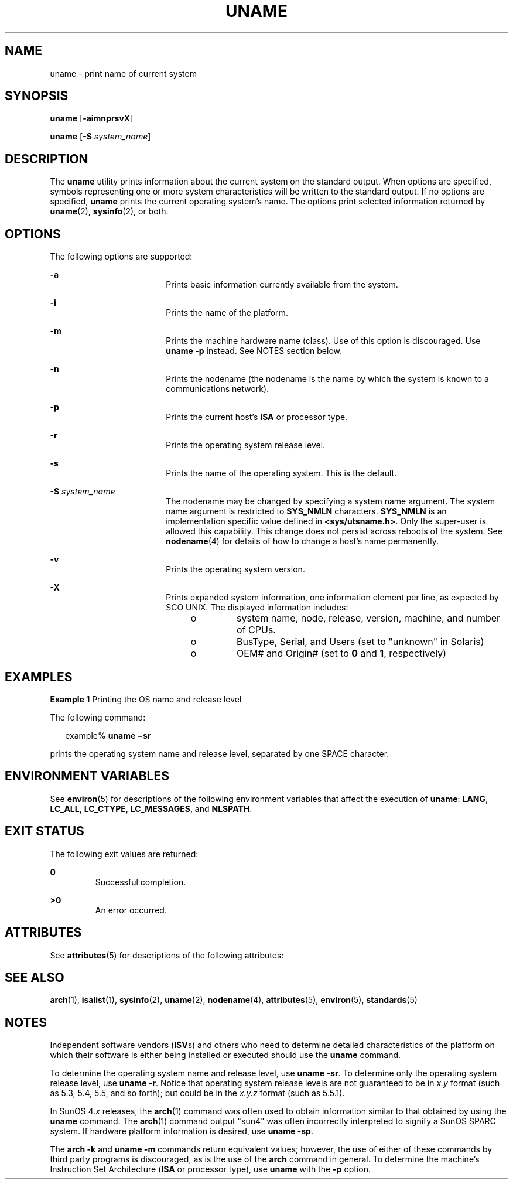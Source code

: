 .\"
.\" Sun Microsystems, Inc. gratefully acknowledges The Open Group for
.\" permission to reproduce portions of its copyrighted documentation.
.\" Original documentation from The Open Group can be obtained online at
.\" http://www.opengroup.org/bookstore/.
.\"
.\" The Institute of Electrical and Electronics Engineers and The Open
.\" Group, have given us permission to reprint portions of their
.\" documentation.
.\"
.\" In the following statement, the phrase ``this text'' refers to portions
.\" of the system documentation.
.\"
.\" Portions of this text are reprinted and reproduced in electronic form
.\" in the SunOS Reference Manual, from IEEE Std 1003.1, 2004 Edition,
.\" Standard for Information Technology -- Portable Operating System
.\" Interface (POSIX), The Open Group Base Specifications Issue 6,
.\" Copyright (C) 2001-2004 by the Institute of Electrical and Electronics
.\" Engineers, Inc and The Open Group.  In the event of any discrepancy
.\" between these versions and the original IEEE and The Open Group
.\" Standard, the original IEEE and The Open Group Standard is the referee
.\" document.  The original Standard can be obtained online at
.\" http://www.opengroup.org/unix/online.html.
.\"
.\" This notice shall appear on any product containing this material.
.\"
.\" The contents of this file are subject to the terms of the
.\" Common Development and Distribution License (the "License").
.\" You may not use this file except in compliance with the License.
.\"
.\" You can obtain a copy of the license at usr/src/OPENSOLARIS.LICENSE
.\" or http://www.opensolaris.org/os/licensing.
.\" See the License for the specific language governing permissions
.\" and limitations under the License.
.\"
.\" When distributing Covered Code, include this CDDL HEADER in each
.\" file and include the License file at usr/src/OPENSOLARIS.LICENSE.
.\" If applicable, add the following below this CDDL HEADER, with the
.\" fields enclosed by brackets "[]" replaced with your own identifying
.\" information: Portions Copyright [yyyy] [name of copyright owner]
.\"
.\"
.\" Copyright 1989 AT&T
.\" Portions Copyright (c) 1992, X/Open Company Limited  All Rights Reserved
.\" Copyright (c) 2003, Sun Microsystems, Inc.  All Rights Reserved
.\"
.TH UNAME 1 "May 13, 2017"
.SH NAME
uname \- print name of current system
.SH SYNOPSIS
.LP
.nf
\fBuname\fR [\fB-aimnprsvX\fR]
.fi

.LP
.nf
\fBuname\fR [\fB-S\fR \fIsystem_name\fR]
.fi

.SH DESCRIPTION
.LP
The \fBuname\fR utility prints information about the current system on the
standard output. When options are specified, symbols representing one or more
system characteristics will be written to the standard output. If no options
are specified, \fBuname\fR prints the current operating system's name. The
options print selected information returned by \fBuname\fR(2),
\fBsysinfo\fR(2), or both.
.SH OPTIONS
.LP
The following options are supported:
.sp
.ne 2
.na
\fB\fB-a\fR\fR
.ad
.RS 18n
Prints basic information currently available from the system.
.RE

.sp
.ne 2
.na
\fB\fB-i\fR\fR
.ad
.RS 18n
Prints the name of the platform.
.RE

.sp
.ne 2
.na
\fB\fB-m\fR\fR
.ad
.RS 18n
Prints the machine hardware name (class). Use of this option is discouraged.
Use \fBuname\fR \fB-p\fR instead. See NOTES section below.
.RE

.sp
.ne 2
.na
\fB\fB-n\fR\fR
.ad
.RS 18n
Prints the nodename (the nodename is the name by which the system is known to a
communications network).
.RE

.sp
.ne 2
.na
\fB\fB-p\fR\fR
.ad
.RS 18n
Prints the current host's \fBISA\fR or processor type.
.RE

.sp
.ne 2
.na
\fB\fB-r\fR\fR
.ad
.RS 18n
Prints the operating system release level.
.RE

.sp
.ne 2
.na
\fB\fB-s\fR\fR
.ad
.RS 18n
Prints the name of the operating system. This is the default.
.RE

.sp
.ne 2
.na
\fB\fB-S\fR \fIsystem_name\fR\fR
.ad
.RS 18n
The nodename may be changed by specifying a system name argument. The system
name argument is restricted to \fBSYS_NMLN\fR characters. \fBSYS_NMLN\fR is an
implementation specific value defined in \fB<sys/utsname.h>\fR\&. Only the
super-user is allowed this capability. This change does not persist across
reboots of the system. See \fBnodename\fR(4) for details of how to change a
host's name permanently.
.RE

.sp
.ne 2
.na
\fB\fB-v\fR\fR
.ad
.RS 18n
Prints the operating system version.
.RE

.sp
.ne 2
.na
\fB\fB-X\fR \fR
.ad
.RS 18n
Prints expanded system information, one information element per line, as
expected by SCO UNIX. The displayed information includes:
.RS +4
.TP
.ie t \(bu
.el o
system name, node, release, version, machine, and number of CPUs.
.RE
.RS +4
.TP
.ie t \(bu
.el o
BusType, Serial, and Users (set to "unknown" in Solaris)
.RE
.RS +4
.TP
.ie t \(bu
.el o
OEM# and Origin# (set to \fB0\fR and \fB1\fR, respectively)
.RE
.RE

.SH EXAMPLES
.LP
\fBExample 1 \fRPrinting the OS name and release level
.sp
.LP
The following command:

.sp
.in +2
.nf
example% \fBuname \(misr\fR
.fi
.in -2
.sp

.sp
.LP
prints the operating system name and release level, separated by one SPACE
character.

.SH ENVIRONMENT VARIABLES
.LP
See \fBenviron\fR(5) for descriptions of the following environment variables
that affect the execution of \fBuname\fR: \fBLANG\fR, \fBLC_ALL\fR,
\fBLC_CTYPE\fR, \fBLC_MESSAGES\fR, and \fBNLSPATH\fR.

.SH EXIT STATUS
.LP
The following exit values are returned:
.sp
.ne 2
.na
\fB\fB0\fR \fR
.ad
.RS 7n
Successful completion.
.RE

.sp
.ne 2
.na
\fB\fB>0\fR \fR
.ad
.RS 7n
An error occurred.
.RE

.SH ATTRIBUTES
.LP
See \fBattributes\fR(5) for descriptions of the following attributes:
.sp

.sp
.TS
box;
c | c
l | l .
ATTRIBUTE TYPE	ATTRIBUTE VALUE
_
Interface Stability	Standard
.TE

.SH SEE ALSO
.LP
\fBarch\fR(1), \fBisalist\fR(1), \fBsysinfo\fR(2),
\fBuname\fR(2), \fBnodename\fR(4), \fBattributes\fR(5), \fBenviron\fR(5),
\fBstandards\fR(5)
.SH NOTES
.LP
Independent software vendors (\fBISV\fRs) and others who need to determine
detailed characteristics of the platform on which their software is either
being installed or executed should use the \fBuname\fR command.
.sp
.LP
To determine the operating system name and release level, use \fBuname
\fR\fB-sr\fR. To determine only the operating system release level, use
\fBuname \fR\fB-r\fR. Notice that operating system release levels are not
guaranteed to be in \fIx.y\fR format (such as 5.3, 5.4, 5.5, and so forth);
but could be in the \fIx.y.z\fR format (such as 5.5.1).
.sp
.LP
In SunOS 4.\fIx\fR releases, the \fBarch\fR(1) command was often used to obtain
information similar to that obtained by using the \fBuname\fR command. The
\fBarch\fR(1) command output "sun4" was often incorrectly interpreted to
signify a SunOS SPARC system. If hardware platform information is desired, use
\fBuname \fR\fB-sp\fR.
.sp
.LP
The \fBarch\fR \fB-k\fR and \fBuname\fR \fB-m\fR commands return equivalent
values; however, the use of either of these commands by third party programs is
discouraged, as is the use of the \fBarch\fR command in general. To determine
the machine's Instruction Set Architecture (\fBISA\fR or processor type), use
\fBuname\fR with the \fB-p\fR option.
